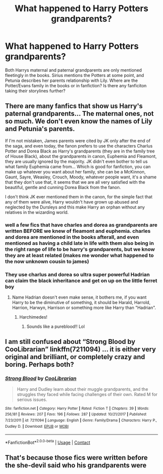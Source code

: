 #+TITLE: What happened to Harry Potters grandparents?

* What happened to Harry Potters grandparents?
:PROPERTIES:
:Author: lillfixaren
:Score: 2
:DateUnix: 1610231073.0
:DateShort: 2021-Jan-10
:FlairText: Discussion
:END:
Both Harrys maternal and paternal grandparents are only mentioned fleetingly in the books. Sirius mentions the Potters at some point, and Petunia describes her parents relationship with Lily. Where are the Potter/Evans family in the books or in fanfiction? Is there any fanficiton taking their storylines further?


** There are many fanfics that show us Harry's paternal grandparents... The maternal ones, not so much. We don't even know the names of Lily and Petunia's parents.

If I'm not mistaken, James parents were cited by JK only after the end of the saga, and even today, the fanon prefers to use the characters Charlus Potter and Dorea Black as Harry's grandparents (they are in the family tree of House Black), about the grandparents in canon, Euphemia and Fleamont, they are usually ignored by the majority. JK didn't even bother to tell us what family Euphemia came from... Which is good for fanfiction, you can make up whatever you want about her family, she can be a McKinnon, Gaunt, Sayre, Weasley, Crouch, Moody, whatever people want, it's a shame that they don't use that, it seems that we are all very satisfied with the beautiful, gentle and cunning Dorea Black from the fanon.

I don't think JK ever mentioned them in the canon, for the simple fact that any of them were alive, Harry wouldn't have grown up abused and neglected by the Dursleys and this make Harry an orphan without any relatives in the wizarding world.
:PROPERTIES:
:Author: fudoom
:Score: 9
:DateUnix: 1610234931.0
:DateShort: 2021-Jan-10
:END:

*** well a few fics that have charles and dorea as grandparents are written BEFORE we knew of fleamont and euphemia. charles and dorea are mentioned in the books afterall, and even mentioned as having a child late in life with them also being in the right range of life to be harry's grandparents, but we know they are at least related (makes me wonder what happened to the now unknown cousin to james)
:PROPERTIES:
:Author: Neriasa
:Score: 6
:DateUnix: 1610241558.0
:DateShort: 2021-Jan-10
:END:


*** They use charlus and dorea so ultra super powerful Hadrian can claim the black inheritance and get on up on the little ferret boy
:PROPERTIES:
:Author: RoyalAct4
:Score: 2
:DateUnix: 1610239505.0
:DateShort: 2021-Jan-10
:END:

**** Name Hadrian doesn't even make sense, it bothers me, if you want Harry to be the diminutive of something, it should be Harald, Harrold, Harrion, Harwyn, Harrison or something more like Harry than "Hadrian".
:PROPERTIES:
:Author: fudoom
:Score: 3
:DateUnix: 1610241423.0
:DateShort: 2021-Jan-10
:END:

***** Harchimedes!
:PROPERTIES:
:Author: Grumplesquishkin
:Score: 6
:DateUnix: 1610248687.0
:DateShort: 2021-Jan-10
:END:

****** Sounds like a pureblood!! Lol
:PROPERTIES:
:Author: fudoom
:Score: 2
:DateUnix: 1610250141.0
:DateShort: 2021-Jan-10
:END:


** I am still confused about “Strong Blood by CooLibrarian” linkffn(7211094) ... it is either very original and brilliant, or completely crazy and boring. Perhaps both?
:PROPERTIES:
:Author: ceplma
:Score: 3
:DateUnix: 1610231268.0
:DateShort: 2021-Jan-10
:END:

*** [[https://www.fanfiction.net/s/7211094/1/][*/Strong Blood/*]] by [[https://www.fanfiction.net/u/2169406/CooLibrarian][/CooLibrarian/]]

#+begin_quote
  Harry and Dudley learn about their muggle grandparents, and the struggles they faced while facing challenges of their own. Rated M for serious issues.
#+end_quote

^{/Site/:} ^{fanfiction.net} ^{*|*} ^{/Category/:} ^{Harry} ^{Potter} ^{*|*} ^{/Rated/:} ^{Fiction} ^{T} ^{*|*} ^{/Chapters/:} ^{39} ^{*|*} ^{/Words/:} ^{256,181} ^{*|*} ^{/Reviews/:} ^{207} ^{*|*} ^{/Favs/:} ^{196} ^{*|*} ^{/Follows/:} ^{287} ^{*|*} ^{/Updated/:} ^{10/21/2017} ^{*|*} ^{/Published/:} ^{7/23/2011} ^{*|*} ^{/id/:} ^{7211094} ^{*|*} ^{/Language/:} ^{English} ^{*|*} ^{/Genre/:} ^{Family/Drama} ^{*|*} ^{/Characters/:} ^{Harry} ^{P.,} ^{Dudley} ^{D.} ^{*|*} ^{/Download/:} ^{[[http://www.ff2ebook.com/old/ffn-bot/index.php?id=7211094&source=ff&filetype=epub][EPUB]]} ^{or} ^{[[http://www.ff2ebook.com/old/ffn-bot/index.php?id=7211094&source=ff&filetype=mobi][MOBI]]}

--------------

*FanfictionBot*^{2.0.0-beta} | [[https://github.com/FanfictionBot/reddit-ffn-bot/wiki/Usage][Usage]] | [[https://www.reddit.com/message/compose?to=tusing][Contact]]
:PROPERTIES:
:Author: FanfictionBot
:Score: 2
:DateUnix: 1610231320.0
:DateShort: 2021-Jan-10
:END:


** That's because those fics were written before the she-devil said who his grandparents were
:PROPERTIES:
:Author: Aggressive_Lunch_box
:Score: 2
:DateUnix: 1610267424.0
:DateShort: 2021-Jan-10
:END:

